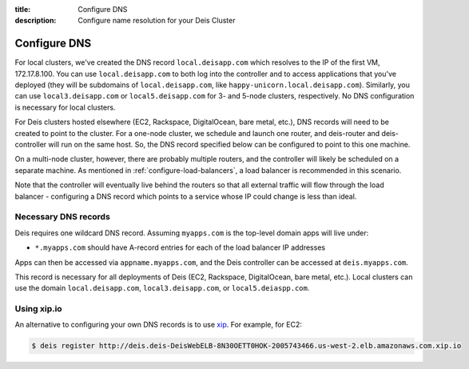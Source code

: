:title: Configure DNS
:description: Configure name resolution for your Deis Cluster

.. _configure-dns:

Configure DNS
=============

For local clusters, we've created the DNS record ``local.deisapp.com`` which resolves to the IP of the first VM, 172.17.8.100.
You can use ``local.deisapp.com`` to both log into the controller and to access applications that you've deployed (they will be subdomains of ``local.deisapp.com``, like ``happy-unicorn.local.deisapp.com``). Similarly, you can use ``local3.deisapp.com`` or ``local5.deisapp.com`` for 3- and 5-node clusters, respectively. No DNS configuration is necessary for local clusters.

For Deis clusters hosted elsewhere (EC2, Rackspace, DigitalOcean, bare metal, etc.), DNS records will need to be created to point to the cluster. For a one-node cluster, we schedule and launch one router, and deis-router and deis-controller will run on the same host. So, the DNS record specified below can be configured to point to this one machine.

On a multi-node cluster, however, there are probably multiple routers, and the controller will likely be scheduled on a separate machine. As mentioned in :ref:`configure-load-balancers`, a load balancer is recommended in this scenario.

Note that the controller will eventually live behind the routers so that all external traffic will flow through the load balancer - configuring a DNS record which points to a service whose IP could change is less than ideal.

Necessary DNS records
---------------------

Deis requires one wildcard DNS record. Assuming ``myapps.com`` is the top-level domain apps will live under:

* ``*.myapps.com`` should have A-record entries for each of the load balancer IP addresses

Apps can then be accessed via ``appname.myapps.com``, and the Deis controller can be accessed at ``deis.myapps.com``.

This record is necessary for all deployments of Deis (EC2, Rackspace, DigitalOcean, bare metal, etc.). Local clusters can use the domain ``local.deisapp.com``, ``local3.deisapp.com``, or ``local5.deiaspp.com``.

Using xip.io
------------
An alternative to configuring your own DNS records is to use `xip`_. For example, for EC2:

.. code-block:: console

    $ deis register http://deis.deis-DeisWebELB-8N30OETT0HOK-2005743466.us-west-2.elb.amazonaws.com.xip.io

.. _`xip`: http://xip.io/
